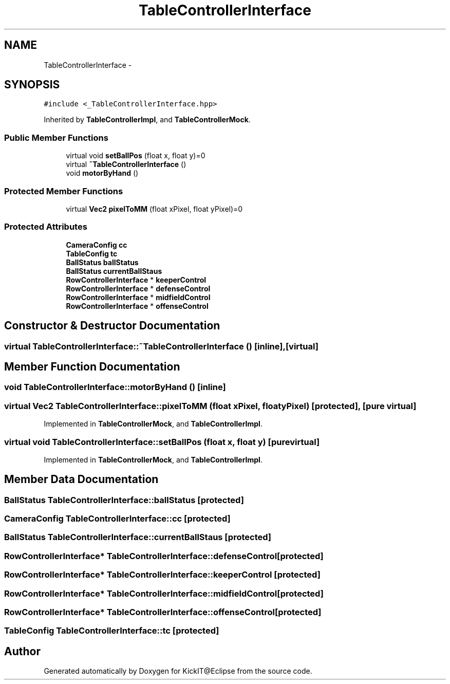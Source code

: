 .TH "TableControllerInterface" 3 "Mon Sep 25 2017" "KickIT@Eclipse" \" -*- nroff -*-
.ad l
.nh
.SH NAME
TableControllerInterface \- 
.SH SYNOPSIS
.br
.PP
.PP
\fC#include <_TableControllerInterface\&.hpp>\fP
.PP
Inherited by \fBTableControllerImpl\fP, and \fBTableControllerMock\fP\&.
.SS "Public Member Functions"

.in +1c
.ti -1c
.RI "virtual void \fBsetBallPos\fP (float x, float y)=0"
.br
.ti -1c
.RI "virtual \fB~TableControllerInterface\fP ()"
.br
.ti -1c
.RI "void \fBmotorByHand\fP ()"
.br
.in -1c
.SS "Protected Member Functions"

.in +1c
.ti -1c
.RI "virtual \fBVec2\fP \fBpixelToMM\fP (float xPixel, float yPixel)=0"
.br
.in -1c
.SS "Protected Attributes"

.in +1c
.ti -1c
.RI "\fBCameraConfig\fP \fBcc\fP"
.br
.ti -1c
.RI "\fBTableConfig\fP \fBtc\fP"
.br
.ti -1c
.RI "\fBBallStatus\fP \fBballStatus\fP"
.br
.ti -1c
.RI "\fBBallStatus\fP \fBcurrentBallStaus\fP"
.br
.ti -1c
.RI "\fBRowControllerInterface\fP * \fBkeeperControl\fP"
.br
.ti -1c
.RI "\fBRowControllerInterface\fP * \fBdefenseControl\fP"
.br
.ti -1c
.RI "\fBRowControllerInterface\fP * \fBmidfieldControl\fP"
.br
.ti -1c
.RI "\fBRowControllerInterface\fP * \fBoffenseControl\fP"
.br
.in -1c
.SH "Constructor & Destructor Documentation"
.PP 
.SS "virtual TableControllerInterface::~TableControllerInterface ()\fC [inline]\fP, \fC [virtual]\fP"

.SH "Member Function Documentation"
.PP 
.SS "void TableControllerInterface::motorByHand ()\fC [inline]\fP"

.SS "virtual \fBVec2\fP TableControllerInterface::pixelToMM (float xPixel, float yPixel)\fC [protected]\fP, \fC [pure virtual]\fP"

.PP
Implemented in \fBTableControllerMock\fP, and \fBTableControllerImpl\fP\&.
.SS "virtual void TableControllerInterface::setBallPos (float x, float y)\fC [pure virtual]\fP"

.PP
Implemented in \fBTableControllerMock\fP, and \fBTableControllerImpl\fP\&.
.SH "Member Data Documentation"
.PP 
.SS "\fBBallStatus\fP TableControllerInterface::ballStatus\fC [protected]\fP"

.SS "\fBCameraConfig\fP TableControllerInterface::cc\fC [protected]\fP"

.SS "\fBBallStatus\fP TableControllerInterface::currentBallStaus\fC [protected]\fP"

.SS "\fBRowControllerInterface\fP* TableControllerInterface::defenseControl\fC [protected]\fP"

.SS "\fBRowControllerInterface\fP* TableControllerInterface::keeperControl\fC [protected]\fP"

.SS "\fBRowControllerInterface\fP* TableControllerInterface::midfieldControl\fC [protected]\fP"

.SS "\fBRowControllerInterface\fP* TableControllerInterface::offenseControl\fC [protected]\fP"

.SS "\fBTableConfig\fP TableControllerInterface::tc\fC [protected]\fP"


.SH "Author"
.PP 
Generated automatically by Doxygen for KickIT@Eclipse from the source code\&.
